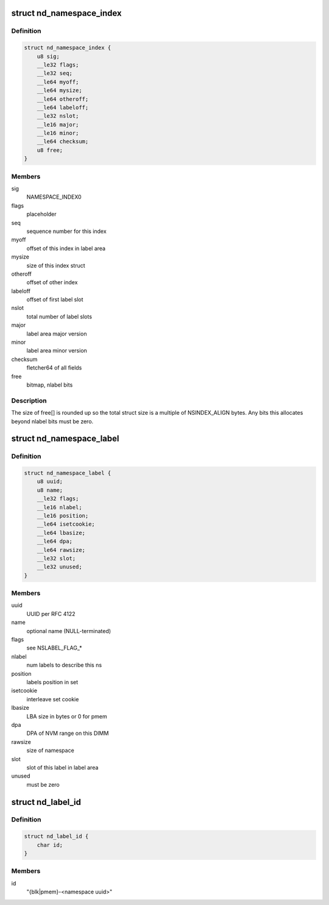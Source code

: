 .. -*- coding: utf-8; mode: rst -*-
.. src-file: drivers/nvdimm/label.h

.. _`nd_namespace_index`:

struct nd_namespace_index
=========================

.. c:type:: struct nd_namespace_index

    label set superblock

.. _`nd_namespace_index.definition`:

Definition
----------

.. code-block:: c

    struct nd_namespace_index {
        u8 sig;
        __le32 flags;
        __le32 seq;
        __le64 myoff;
        __le64 mysize;
        __le64 otheroff;
        __le64 labeloff;
        __le32 nslot;
        __le16 major;
        __le16 minor;
        __le64 checksum;
        u8 free;
    }

.. _`nd_namespace_index.members`:

Members
-------

sig
    NAMESPACE_INDEX\0

flags
    placeholder

seq
    sequence number for this index

myoff
    offset of this index in label area

mysize
    size of this index struct

otheroff
    offset of other index

labeloff
    offset of first label slot

nslot
    total number of label slots

major
    label area major version

minor
    label area minor version

checksum
    fletcher64 of all fields

free
    bitmap, nlabel bits

.. _`nd_namespace_index.description`:

Description
-----------

The size of free[] is rounded up so the total struct size is a
multiple of NSINDEX_ALIGN bytes.  Any bits this allocates beyond
nlabel bits must be zero.

.. _`nd_namespace_label`:

struct nd_namespace_label
=========================

.. c:type:: struct nd_namespace_label

    namespace superblock

.. _`nd_namespace_label.definition`:

Definition
----------

.. code-block:: c

    struct nd_namespace_label {
        u8 uuid;
        u8 name;
        __le32 flags;
        __le16 nlabel;
        __le16 position;
        __le64 isetcookie;
        __le64 lbasize;
        __le64 dpa;
        __le64 rawsize;
        __le32 slot;
        __le32 unused;
    }

.. _`nd_namespace_label.members`:

Members
-------

uuid
    UUID per RFC 4122

name
    optional name (NULL-terminated)

flags
    see NSLABEL_FLAG\_\*

nlabel
    num labels to describe this ns

position
    labels position in set

isetcookie
    interleave set cookie

lbasize
    LBA size in bytes or 0 for pmem

dpa
    DPA of NVM range on this DIMM

rawsize
    size of namespace

slot
    slot of this label in label area

unused
    must be zero

.. _`nd_label_id`:

struct nd_label_id
==================

.. c:type:: struct nd_label_id

    identifier string for dpa allocation

.. _`nd_label_id.definition`:

Definition
----------

.. code-block:: c

    struct nd_label_id {
        char id;
    }

.. _`nd_label_id.members`:

Members
-------

id
    "{blk\|pmem}-<namespace uuid>"

.. This file was automatic generated / don't edit.

